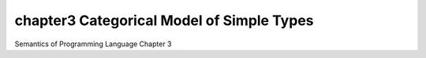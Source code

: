 ===========================================
chapter3 Categorical Model of Simple Types
===========================================

| Semantics of Programming Language Chapter 3

